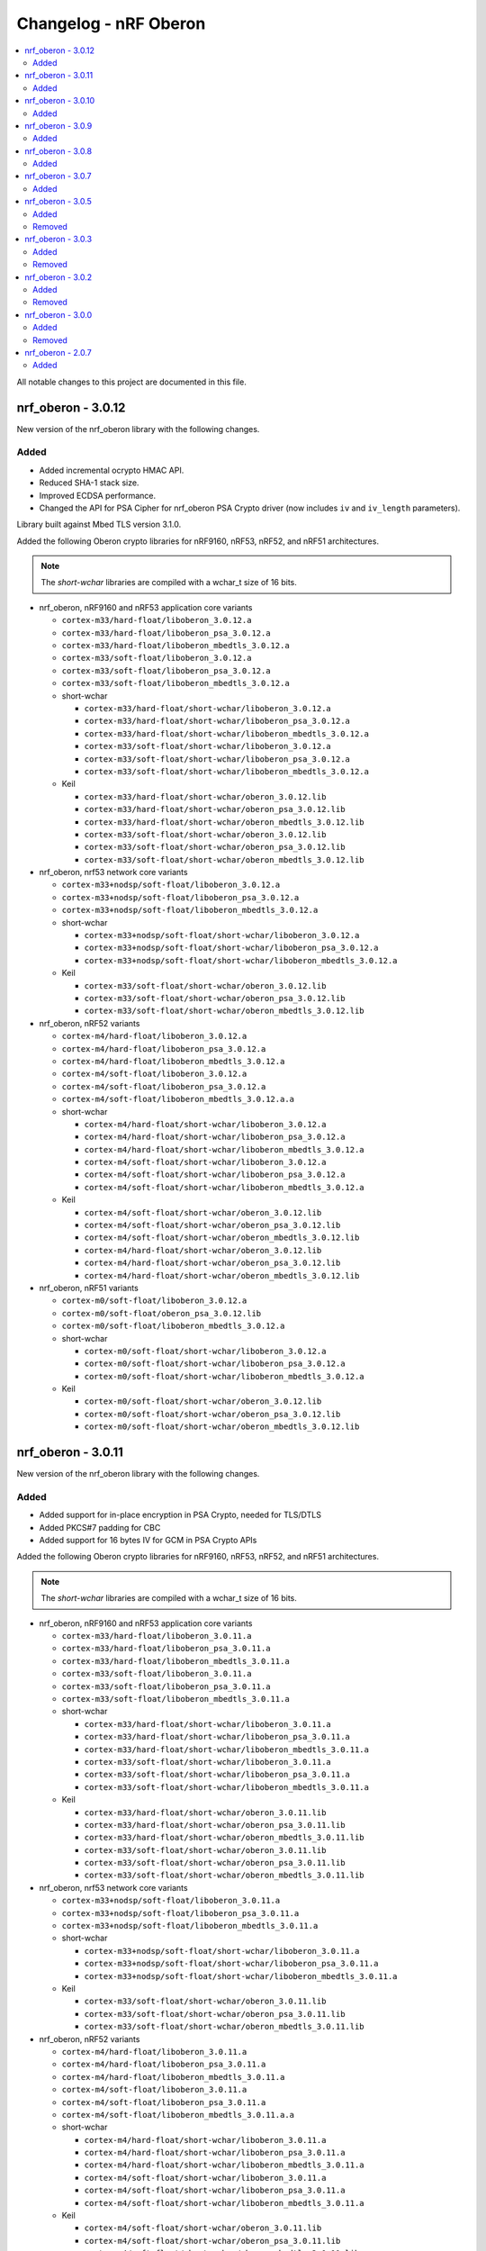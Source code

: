 .. _crypto_changelog_oberon:

Changelog - nRF Oberon
######################

.. contents::
   :local:
   :depth: 2

All notable changes to this project are documented in this file.

nrf_oberon - 3.0.12
*******************

New version of the nrf_oberon library with the following changes.

Added
=====

* Added incremental ocrypto HMAC API.
* Reduced SHA-1 stack size.
* Improved ECDSA performance.
* Changed the API for PSA Cipher for nrf_oberon PSA Crypto driver (now includes ``iv`` and ``iv_length`` parameters).

Library built against Mbed TLS version 3.1.0.

Added the following Oberon crypto libraries for nRF9160, nRF53, nRF52, and nRF51 architectures.

.. note::
   The *short-wchar* libraries are compiled with a wchar_t size of 16 bits.

* nrf_oberon, nRF9160 and nRF53 application core variants

  * ``cortex-m33/hard-float/liboberon_3.0.12.a``
  * ``cortex-m33/hard-float/liboberon_psa_3.0.12.a``
  * ``cortex-m33/hard-float/liboberon_mbedtls_3.0.12.a``
  * ``cortex-m33/soft-float/liboberon_3.0.12.a``
  * ``cortex-m33/soft-float/liboberon_psa_3.0.12.a``
  * ``cortex-m33/soft-float/liboberon_mbedtls_3.0.12.a``

  * short-wchar

    * ``cortex-m33/hard-float/short-wchar/liboberon_3.0.12.a``
    * ``cortex-m33/hard-float/short-wchar/liboberon_psa_3.0.12.a``
    * ``cortex-m33/hard-float/short-wchar/liboberon_mbedtls_3.0.12.a``
    * ``cortex-m33/soft-float/short-wchar/liboberon_3.0.12.a``
    * ``cortex-m33/soft-float/short-wchar/liboberon_psa_3.0.12.a``
    * ``cortex-m33/soft-float/short-wchar/liboberon_mbedtls_3.0.12.a``

  * Keil

    * ``cortex-m33/hard-float/short-wchar/oberon_3.0.12.lib``
    * ``cortex-m33/hard-float/short-wchar/oberon_psa_3.0.12.lib``
    * ``cortex-m33/hard-float/short-wchar/oberon_mbedtls_3.0.12.lib``
    * ``cortex-m33/soft-float/short-wchar/oberon_3.0.12.lib``
    * ``cortex-m33/soft-float/short-wchar/oberon_psa_3.0.12.lib``
    * ``cortex-m33/soft-float/short-wchar/oberon_mbedtls_3.0.12.lib``

* nrf_oberon, nrf53 network core variants

  * ``cortex-m33+nodsp/soft-float/liboberon_3.0.12.a``
  * ``cortex-m33+nodsp/soft-float/liboberon_psa_3.0.12.a``
  * ``cortex-m33+nodsp/soft-float/liboberon_mbedtls_3.0.12.a``

  * short-wchar

    * ``cortex-m33+nodsp/soft-float/short-wchar/liboberon_3.0.12.a``
    * ``cortex-m33+nodsp/soft-float/short-wchar/liboberon_psa_3.0.12.a``
    * ``cortex-m33+nodsp/soft-float/short-wchar/liboberon_mbedtls_3.0.12.a``

  * Keil

    * ``cortex-m33/soft-float/short-wchar/oberon_3.0.12.lib``
    * ``cortex-m33/soft-float/short-wchar/oberon_psa_3.0.12.lib``
    * ``cortex-m33/soft-float/short-wchar/oberon_mbedtls_3.0.12.lib``

* nrf_oberon, nRF52 variants

  * ``cortex-m4/hard-float/liboberon_3.0.12.a``
  * ``cortex-m4/hard-float/liboberon_psa_3.0.12.a``
  * ``cortex-m4/hard-float/liboberon_mbedtls_3.0.12.a``
  * ``cortex-m4/soft-float/liboberon_3.0.12.a``
  * ``cortex-m4/soft-float/liboberon_psa_3.0.12.a``
  * ``cortex-m4/soft-float/liboberon_mbedtls_3.0.12.a.a``

  * short-wchar

    * ``cortex-m4/hard-float/short-wchar/liboberon_3.0.12.a``
    * ``cortex-m4/hard-float/short-wchar/liboberon_psa_3.0.12.a``
    * ``cortex-m4/hard-float/short-wchar/liboberon_mbedtls_3.0.12.a``
    * ``cortex-m4/soft-float/short-wchar/liboberon_3.0.12.a``
    * ``cortex-m4/soft-float/short-wchar/liboberon_psa_3.0.12.a``
    * ``cortex-m4/soft-float/short-wchar/liboberon_mbedtls_3.0.12.a``

  * Keil

    * ``cortex-m4/soft-float/short-wchar/oberon_3.0.12.lib``
    * ``cortex-m4/soft-float/short-wchar/oberon_psa_3.0.12.lib``
    * ``cortex-m4/soft-float/short-wchar/oberon_mbedtls_3.0.12.lib``
    * ``cortex-m4/hard-float/short-wchar/oberon_3.0.12.lib``
    * ``cortex-m4/hard-float/short-wchar/oberon_psa_3.0.12.lib``
    * ``cortex-m4/hard-float/short-wchar/oberon_mbedtls_3.0.12.lib``

* nrf_oberon, nRF51 variants

  * ``cortex-m0/soft-float/liboberon_3.0.12.a``
  * ``cortex-m0/soft-float/oberon_psa_3.0.12.lib``
  * ``cortex-m0/soft-float/liboberon_mbedtls_3.0.12.a``

  * short-wchar

    * ``cortex-m0/soft-float/short-wchar/liboberon_3.0.12.a``
    * ``cortex-m0/soft-float/short-wchar/liboberon_psa_3.0.12.a``
    * ``cortex-m0/soft-float/short-wchar/liboberon_mbedtls_3.0.12.a``

  * Keil

    * ``cortex-m0/soft-float/short-wchar/oberon_3.0.12.lib``
    * ``cortex-m0/soft-float/short-wchar/oberon_psa_3.0.12.lib``
    * ``cortex-m0/soft-float/short-wchar/oberon_mbedtls_3.0.12.lib``


nrf_oberon - 3.0.11
*******************

New version of the nrf_oberon library with the following changes.

Added
=====

* Added support for in-place encryption in PSA Crypto, needed for TLS/DTLS
* Added PKCS#7 padding for CBC
* Added support for 16 bytes IV for GCM in PSA Crypto APIs


Added the following Oberon crypto libraries for nRF9160, nRF53, nRF52, and nRF51 architectures.

.. note::
   The *short-wchar* libraries are compiled with a wchar_t size of 16 bits.

* nrf_oberon, nRF9160 and nRF53 application core variants

  * ``cortex-m33/hard-float/liboberon_3.0.11.a``
  * ``cortex-m33/hard-float/liboberon_psa_3.0.11.a``
  * ``cortex-m33/hard-float/liboberon_mbedtls_3.0.11.a``
  * ``cortex-m33/soft-float/liboberon_3.0.11.a``
  * ``cortex-m33/soft-float/liboberon_psa_3.0.11.a``
  * ``cortex-m33/soft-float/liboberon_mbedtls_3.0.11.a``

  * short-wchar

    * ``cortex-m33/hard-float/short-wchar/liboberon_3.0.11.a``
    * ``cortex-m33/hard-float/short-wchar/liboberon_psa_3.0.11.a``
    * ``cortex-m33/hard-float/short-wchar/liboberon_mbedtls_3.0.11.a``
    * ``cortex-m33/soft-float/short-wchar/liboberon_3.0.11.a``
    * ``cortex-m33/soft-float/short-wchar/liboberon_psa_3.0.11.a``
    * ``cortex-m33/soft-float/short-wchar/liboberon_mbedtls_3.0.11.a``

  * Keil

    * ``cortex-m33/hard-float/short-wchar/oberon_3.0.11.lib``
    * ``cortex-m33/hard-float/short-wchar/oberon_psa_3.0.11.lib``
    * ``cortex-m33/hard-float/short-wchar/oberon_mbedtls_3.0.11.lib``
    * ``cortex-m33/soft-float/short-wchar/oberon_3.0.11.lib``
    * ``cortex-m33/soft-float/short-wchar/oberon_psa_3.0.11.lib``
    * ``cortex-m33/soft-float/short-wchar/oberon_mbedtls_3.0.11.lib``

* nrf_oberon, nrf53 network core variants

  * ``cortex-m33+nodsp/soft-float/liboberon_3.0.11.a``
  * ``cortex-m33+nodsp/soft-float/liboberon_psa_3.0.11.a``
  * ``cortex-m33+nodsp/soft-float/liboberon_mbedtls_3.0.11.a``

  * short-wchar

    * ``cortex-m33+nodsp/soft-float/short-wchar/liboberon_3.0.11.a``
    * ``cortex-m33+nodsp/soft-float/short-wchar/liboberon_psa_3.0.11.a``
    * ``cortex-m33+nodsp/soft-float/short-wchar/liboberon_mbedtls_3.0.11.a``

  * Keil

    * ``cortex-m33/soft-float/short-wchar/oberon_3.0.11.lib``
    * ``cortex-m33/soft-float/short-wchar/oberon_psa_3.0.11.lib``
    * ``cortex-m33/soft-float/short-wchar/oberon_mbedtls_3.0.11.lib``

* nrf_oberon, nRF52 variants

  * ``cortex-m4/hard-float/liboberon_3.0.11.a``
  * ``cortex-m4/hard-float/liboberon_psa_3.0.11.a``
  * ``cortex-m4/hard-float/liboberon_mbedtls_3.0.11.a``
  * ``cortex-m4/soft-float/liboberon_3.0.11.a``
  * ``cortex-m4/soft-float/liboberon_psa_3.0.11.a``
  * ``cortex-m4/soft-float/liboberon_mbedtls_3.0.11.a.a``

  * short-wchar

    * ``cortex-m4/hard-float/short-wchar/liboberon_3.0.11.a``
    * ``cortex-m4/hard-float/short-wchar/liboberon_psa_3.0.11.a``
    * ``cortex-m4/hard-float/short-wchar/liboberon_mbedtls_3.0.11.a``
    * ``cortex-m4/soft-float/short-wchar/liboberon_3.0.11.a``
    * ``cortex-m4/soft-float/short-wchar/liboberon_psa_3.0.11.a``
    * ``cortex-m4/soft-float/short-wchar/liboberon_mbedtls_3.0.11.a``

  * Keil

    * ``cortex-m4/soft-float/short-wchar/oberon_3.0.11.lib``
    * ``cortex-m4/soft-float/short-wchar/oberon_psa_3.0.11.lib``
    * ``cortex-m4/soft-float/short-wchar/oberon_mbedtls_3.0.11.lib``
    * ``cortex-m4/hard-float/short-wchar/oberon_3.0.11.lib``
    * ``cortex-m4/hard-float/short-wchar/oberon_psa_3.0.11.lib``
    * ``cortex-m4/hard-float/short-wchar/oberon_mbedtls_3.0.11.lib``

* nrf_oberon, nRF51 variants

  * ``cortex-m0/soft-float/liboberon_3.0.11.a``
  * ``cortex-m0/soft-float/oberon_psa_3.0.11.lib``
  * ``cortex-m0/soft-float/liboberon_mbedtls_3.0.11.a``

  * short-wchar

    * ``cortex-m0/soft-float/short-wchar/liboberon_3.0.11.a``
    * ``cortex-m0/soft-float/short-wchar/liboberon_psa_3.0.11.a``
    * ``cortex-m0/soft-float/short-wchar/liboberon_mbedtls_3.0.11.a``


  * Keil

    * ``cortex-m0/soft-float/short-wchar/oberon_3.0.11.lib``
    * ``cortex-m0/soft-float/short-wchar/oberon_psa_3.0.11.lib``
    * ``cortex-m0/soft-float/short-wchar/oberon_mbedtls_3.0.11.lib``


nrf_oberon - 3.0.10
*******************

New version of the nrf_oberon library with the following changes.

Added
=====

* Fixed an issue with the ChaChaPoly PSA APIs where more IV sizes than supported by the APIs were accepted.
* Added support for the PSA APIs.

Added the following Oberon crypto libraries for nRF9160, nRF53, nRF52, and nRF51 architectures.

.. note::
   The *short-wchar* libraries are compiled with a wchar_t size of 16 bits.

* nrf_oberon, nRF9160 and nRF53 application core variants

  * ``cortex-m33/hard-float/liboberon_3.0.10.a``
  * ``cortex-m33/soft-float/liboberon_3.0.10.a``

  * short-wchar

    * ``cortex-m33/hard-float/short-wchar/liboberon_3.0.10.a``
    * ``cortex-m33/soft-float/short-wchar/liboberon_3.0.10.a``

  * Keil

    * ``cortex-m33/hard-float/short-wchar/oberon_3.0.10.lib``
    * ``cortex-m33/soft-float/short-wchar/oberon_3.0.10.lib``

* nrf_oberon, nrf53 network core variants

  * ``cortex-m33+nodsp/soft-float/liboberon_3.0.10.a``

  * short-wchar

    * ``cortex-m33+nodsp/soft-float/short-wchar/liboberon_3.0.10.a``

  * Keil

    * ``cortex-m33/soft-float/short-wchar/oberon_3.0.10.lib``

* nrf_oberon, nRF52 variants

  * ``cortex-m4/hard-float/liboberon_3.0.10.a``
  * ``cortex-m4/soft-float/liboberon_3.0.10.a``

  * short-wchar

    * ``cortex-m4/hard-float/short-wchar/liboberon_3.0.10.a``
    * ``cortex-m4/soft-float/short-wchar/liboberon_3.0.10.a``

  * Keil

    * ``cortex-m4/soft-float/short-wchar/oberon_3.0.10.lib``
    * ``cortex-m4/hard-float/short-wchar/oberon_3.0.10.lib``

* nrf_oberon, nRF51 variants

  * ``cortex-m0/soft-float/liboberon_3.0.10.a``

  * short-wchar

    * ``cortex-m0/soft-float/short-wchar/liboberon_3.0.10.a``

  * Keil

    * ``cortex-m0/soft-float/short-wchar/oberon_3.0.10.lib``

nrf_oberon - 3.0.9
******************

New version of the nrf_oberon library with the following changes.

Added
=====

* Added PSA API support.

Added the following Oberon crypto libraries for nRF9160, nRF53, nRF52, and nRF51 architectures.

.. note::
   The *short-wchar* libraries are compiled with a wchar_t size of 16 bits.

* nrf_oberon, nRF9160, and nRF53 application core variants

  * ``cortex-m33/hard-float/liboberon_3.0.9.a``
  * ``cortex-m33/soft-float/liboberon_3.0.9.a``

  * short-wchar

    * ``cortex-m33/hard-float/short-wchar/liboberon_3.0.9.a``
    * ``cortex-m33/soft-float/short-wchar/liboberon_3.0.9.a``

  * Keil

    * ``cortex-m33/hard-float/short-wchar/oberon_3.0.9.lib``
    * ``cortex-m33/soft-float/short-wchar/oberon_3.0.9.lib``

* nrf_oberon, nrf53 network core variants

  * ``cortex-m33+nodsp/soft-float/liboberon_3.0.9.a``

  * short-wchar

    * ``cortex-m33+nodsp/soft-float/short-wchar/liboberon_3.0.9.a``

  * Keil

    * ``cortex-m33/soft-float/short-wchar/oberon_3.0.9.lib``

* nrf_oberon, nRF52 variants

  * ``cortex-m4/hard-float/liboberon_3.0.9.a``
  * ``cortex-m4/soft-float/liboberon_3.0.9.a``

  * short-wchar

    * ``cortex-m4/hard-float/short-wchar/liboberon_3.0.9.a``
    * ``cortex-m4/soft-float/short-wchar/liboberon_3.0.9.a``

  * Keil

    * ``cortex-m4/soft-float/short-wchar/oberon_3.0.9.lib``
    * ``cortex-m4/hard-float/short-wchar/oberon_3.0.9.lib``

* nrf_oberon, nRF51 variants

  * ``cortex-m0/soft-float/liboberon_3.0.9.a``

  * short-wchar

    * ``cortex-m0/soft-float/short-wchar/liboberon_3.0.9.a``

  * Keil

    * ``cortex-m0/soft-float/short-wchar/oberon_3.0.9.lib``


nrf_oberon - 3.0.8
******************

New version of the nrf_oberon library with the following changes.

Added
=====

* Added APIs for doing ECDH calculation using secp256r1 in incremental steps.
* Added ``ocrypto_`` APIs for SHA-224 and SHA-384.
* Added ``ocrypto_`` APIs for pbkdf2 for SHA-1 and SHA-256.

Added the following Oberon crypto libraries for nRF9160, nRF53, nRF52, and nRF51 architectures.

.. note::
   The *short-wchar* libraries are compiled with a wchar_t size of 16 bits.

* nrf_oberon, nRF9160 and nRF53 application core variants

  * ``cortex-m33/hard-float/liboberon_3.0.8.a``
  * ``cortex-m33/soft-float/liboberon_3.0.8.a``

  * short-wchar

    * ``cortex-m33/hard-float/short-wchar/liboberon_3.0.8.a``
    * ``cortex-m33/soft-float/short-wchar/liboberon_3.0.8.a``

  * Keil

    * ``cortex-m33/hard-float/short-wchar/oberon_3.0.8.lib``
    * ``cortex-m33/soft-float/short-wchar/oberon_3.0.8.lib``

* nrf_oberon, nrf53 network core variants

  * ``cortex-m33+nodsp/soft-float/liboberon_3.0.8.a``

  * short-wchar

    * ``cortex-m33+nodsp/soft-float/short-wchar/liboberon_3.0.8.a``

  * Keil

    * ``cortex-m33/soft-float/short-wchar/oberon_3.0.8.lib``

* nrf_oberon, nRF52 variants

  * ``cortex-m4/hard-float/liboberon_3.0.8.a``
  * ``cortex-m4/soft-float/liboberon_3.0.8.a``

  * short-wchar

    * ``cortex-m4/hard-float/short-wchar/liboberon_3.0.8.a``
    * ``cortex-m4/soft-float/short-wchar/liboberon_3.0.8.a``

  * Keil

    * ``cortex-m4/soft-float/short-wchar/oberon_3.0.8.lib``
    * ``cortex-m4/hard-float/short-wchar/oberon_3.0.8.lib``

* nrf_oberon, nRF51 variants

  * ``cortex-m0/soft-float/liboberon_3.0.8.a``

  * short-wchar

    * ``cortex-m0/soft-float/short-wchar/liboberon_3.0.8.a``

  * Keil

    * ``cortex-m0/soft-float/short-wchar/oberon_3.0.8.lib``

nrf_oberon - 3.0.7
******************

New version of the nrf_oberon library with the following changes.

Added
=====

Added the following header files with ocrypto APIs

* ``include/ocrypto_ecdh_p224.h``
* ``include/ocrypto_ecdsa_p224.h``

Added the following header files with Mbed TLS alternate APIs

* ``include/mbedtls/chacha20_alt.h``
* ``include/mbedtls/poly1305_alt.h``

Added library-internal symbols for Mbed TLS alternate APIs

* ECDSA generate key, sign, and verify (secp224r1, secp256r1, curve25519)
* ECDH generate key, compute shared secret (secp224r1, secp256r1, curve25519)

Added the following Oberon crypto libraries for nRF9160, nRF53, nRF52, and nRF51 architectures.

.. note::
   The *short-wchar* libraries are compiled with a wchar_t size of 16 bits.

* nrf_oberon, nRF9160 and nRF53 application core variants

  * ``cortex-m33/hard-float/liboberon_3.0.7.a``
  * ``cortex-m33/soft-float/liboberon_3.0.7.a``

  * short-wchar

    * ``cortex-m33/hard-float/short-wchar/liboberon_3.0.7.a``
    * ``cortex-m33/soft-float/short-wchar/liboberon_3.0.7.a``

  * Keil

    * ``cortex-m33/hard-float/short-wchar/oberon_3.0.7.lib``
    * ``cortex-m33/soft-float/short-wchar/oberon_3.0.7.lib``

* nrf_oberon, nrf53 network core variants

  * ``cortex-m33+nodsp/soft-float/liboberon_3.0.7.a``

  * short-wchar

    * ``cortex-m33+nodsp/soft-float/short-wchar/liboberon_3.0.7.a``

  * Keil

    * ``cortex-m33/soft-float/short-wchar/oberon_3.0.7.lib``

* nrf_oberon, nRF52 variants

  * ``cortex-m4/hard-float/liboberon_3.0.7.a``
  * ``cortex-m4/soft-float/liboberon_3.0.7.a``

  * short-wchar

    * ``cortex-m4/hard-float/short-wchar/liboberon_3.0.7.a``
    * ``cortex-m4/soft-float/short-wchar/liboberon_3.0.7.a``

  * Keil

    * ``cortex-m4/soft-float/short-wchar/oberon_3.0.7.lib``
    * ``cortex-m4/hard-float/short-wchar/oberon_3.0.7.lib``

* nrf_oberon, nRF51 variants

  * ``cortex-m0/soft-float/liboberon_3.0.7.a``

  * short-wchar

    * ``cortex-m0/soft-float/short-wchar/liboberon_3.0.7.a``

  * Keil

    * ``cortex-m0/soft-float/short-wchar/oberon_3.0.7.lib``

nrf_oberon - 3.0.5
******************

Added
=====

Added the following header files with ocrypto APIs

* ``include/ocrypto_aes_cbc.h``
* ``include/ocrypto_aes_ccm.h``
* ``include/ocrypto_aes_cmac.h``
* ``include/ocrypto_ecjpake_p256.h``
* ``include/ocrypto_hkdf_sha1.h``
* ``include/ocrypto_hmac_sha1.h``

Added the following header files with Mbed TLS alternate APIs

* ``include/mbedtls/ecjpake_alt.h``
* ``include/mbedtls/sha1_alt.h``
* ``include/mbedtls/sha256_alt.h``

Added library-internal symbols for Mbed TLS alternate APIs

* ECDSA generate key, sign, and verify (secp256r1)
* ECDH generate key, compute shared secret (secp256r1)

Added the following Oberon crypto libraries for nRF9160, nRF53, nRF52, and nRF51 architectures.

.. note::
   short-wchar: Those libraries are compiled with a wchar_t size of 16 bits.

* nrf_oberon, nRF9160 and nRF53 application core variants

  * ``cortex-m33/hard-float/liboberon_3.0.5.a``
  * ``cortex-m33/soft-float/liboberon_3.0.5.a``

  * short-wchar

    * ``cortex-m33/hard-float/short-wchar/liboberon_3.0.5.a``
    * ``cortex-m33/soft-float/short-wchar/liboberon_3.0.5.a``

  * Keil

    * ``cortex-m33/hard-float/short-wchar/oberon_3.0.5.lib``
    * ``cortex-m33/soft-float/short-wchar/oberon_3.0.5.lib``

* nrf_oberon, nrf53 network core variants

  * ``cortex-m33+nodsp/soft-float/liboberon_3.0.5.a``

  * short-wchar

    * ``cortex-m33+nodsp/soft-float/short-wchar/liboberon_3.0.5.a``

  * Keil

    * ``cortex-m33/soft-float/short-wchar/oberon_3.0.5.lib``

* nrf_oberon, nRF52 variants

  * ``cortex-m4/hard-float/liboberon_3.0.5.a``
  * ``cortex-m4/soft-float/liboberon_3.0.5.a``

  * short-wchar

    * ``cortex-m4/hard-float/short-wchar/liboberon_3.0.5.a``
    * ``cortex-m4/soft-float/short-wchar/liboberon_3.0.5.a``

  * Keil

    * ``cortex-m4/soft-float/short-wchar/oberon_3.0.5.lib``
    * ``cortex-m4/hard-float/short-wchar/oberon_3.0.5.lib``

* nrf_oberon, nRF51 variants

  * ``cortex-m0/soft-float/liboberon_3.0.5.a``

  * short-wchar

    * ``cortex-m0/soft-float/short-wchar/liboberon_3.0.5.a``

  * Keil

    * ``cortex-m0/soft-float/short-wchar/oberon_3.0.5.lib``

Removed
=======


nrf_oberon - 3.0.3
******************

Added
=====

Added the following Oberon crypto libraries for nRF9160, nRF52, and nRF51 architectures.

Added Oberon ocrypto_poly1305.h and ocrypto_sc_p256.h headers.

.. note::
   short-wchar: Those libraries are compiled with a wchar_t size of 16 bits.


* nrf_oberon, nRF9160 variants

  * ``cortex-m33/hard-float/liboberon_3.0.3.a``
  * ``cortex-m33/soft-float/liboberon_3.0.3.a``

  * short-wchar

    * ``cortex-m33/hard-float/short-wchar/liboberon_3.0.3.a``
    * ``cortex-m33/soft-float/short-wchar/liboberon_3.0.3.a``

  * Keil

    * ``cortex-m33/hard-float/short-wchar/oberon_3.0.3.lib``
    * ``cortex-m33/soft-float/short-wchar/oberon_3.0.3.lib``

* nrf_oberon, nRF52 variants

  * ``cortex-m4/hard-float/liboberon_3.0.3.a``
  * ``cortex-m4/soft-float/liboberon_3.0.3.a``

  * short-wchar

    * ``cortex-m4/hard-float/short-wchar/liboberon_3.0.3.a``
    * ``cortex-m4/soft-float/short-wchar/liboberon_3.0.3.a``

  * Keil

    * ``cortex-m4/soft-float/short-wchar/oberon_3.0.3.lib``
    * ``cortex-m4/hard-float/short-wchar/oberon_3.0.3.lib``

* nrf_oberon, nRF51 variants

  * ``cortex-m0/soft-float/liboberon_3.0.3.a``

  * short-wchar

    * ``cortex-m0/soft-float/short-wchar/liboberon_3.0.3.a``

  * Keil

    * ``cortex-m0/soft-float/short-wchar/oberon_3.0.3.lib``


Removed
=======

* All 3.0.2 versions of the library and old include files


nrf_oberon - 3.0.2
******************

Added
=====

Added the following Oberon crypto libraries for nRF9160, nRF52, and nRF51 architectures.

Added Oberon SRP, Secure Remote Password, ocrypto_srp functions.

.. note::
   short-wchar: Those libraries are compiled with a wchar_t size of 16 bits.


* nrf_oberon, nRF9160 variants

  * ``cortex-m33/hard-float/liboberon_3.0.2.a``
  * ``cortex-m33/soft-float/liboberon_3.0.2.a``

  * short-wchar

    * ``cortex-m33/hard-float/short-wchar/liboberon_3.0.2.a``
    * ``cortex-m33/soft-float/short-wchar/liboberon_3.0.2.a``

  * Keil

    * ``cortex-m33/hard-float/short-wchar/oberon_3.0.2.lib``
    * ``cortex-m33/soft-float/short-wchar/oberon_3.0.2.lib``

* nrf_oberon, nRF52 variants

  * ``cortex-m4/hard-float/liboberon_3.0.2.a``
  * ``cortex-m4/soft-float/liboberon_3.0.2.a``

  * short-wchar

    * ``cortex-m4/hard-float/short-wchar/liboberon_3.0.2.a``
    * ``cortex-m4/soft-float/short-wchar/liboberon_3.0.2.a``

  * Keil

    * ``cortex-m4/soft-float/short-wchar/oberon_3.0.2.lib``
    * ``cortex-m4/hard-float/short-wchar/oberon_3.0.2.lib``

* nrf_oberon, nRF51 variants

  * ``cortex-m0/soft-float/liboberon_3.0.2.a``

  * short-wchar

    * ``cortex-m0/soft-float/short-wchar/liboberon_3.0.2.a``

  * Keil

    * ``cortex-m0/soft-float/short-wchar/oberon_3.0.2.lib``


Removed
=======

* All 3.0.0 versions of the library and old include files


nrf_oberon - 3.0.0
******************

Added
=====

Added the following Oberon crypto libraries for nRF9160, nRF52, and nRF51 architectures.

.. note::
   The include files and APIs have changed the prefix from ``occ_`` to ``ocrypto_``.

.. note::
   short-wchar: Those libraries are compiled with a wchar_t size of 16 bits.


* nrf_oberon, nRF9160 variants

  * ``cortex-m33/hard-float/liboberon_3.0.0.a``
  * ``cortex-m33/soft-float/liboberon_3.0.0.a``

  * short-wchar

    * ``cortex-m33/hard-float/short-wchar/liboberon_3.0.0.a``
    * ``cortex-m33/soft-float/short-wchar/liboberon_3.0.0.a``

  * Keil

    * ``cortex-m33/hard-float/short-wchar/oberon_3.0.0.lib``
    * ``cortex-m33/soft-float/short-wchar/oberon_3.0.0.lib``

* nrf_oberon, nRF52 variants

  * ``cortex-m4/hard-float/liboberon_3.0.0.a``
  * ``cortex-m4/soft-float/liboberon_3.0.0.a``

  * short-wchar

    * ``cortex-m4/hard-float/short-wchar/liboberon_3.0.0.a``
    * ``cortex-m4/soft-float/short-wchar/liboberon_3.0.0.a``

  * Keil

    * ``cortex-m4/soft-float/short-wchar/oberon_3.0.0.lib``
    * ``cortex-m4/hard-float/short-wchar/oberon_3.0.0.lib``

* nrf_oberon, nRF51 variants

  * ``cortex-m0/soft-float/liboberon_3.0.0.a``

  * short-wchar

    * ``cortex-m0/soft-float/short-wchar/liboberon_3.0.0.a``

  * Keil

    * ``cortex-m0/soft-float/short-wchar/oberon_3.0.0.lib``


Removed
=======

* All 2.0.7 versions of the library and old include files


nrf_oberon - 2.0.7
******************

Initial release.

Added
=====

Added the following Oberon crypto libraries for nRF9160, nRF52, and nRF51 architectures.

.. note::
   short-wchar: Those libraries are compiled with a wchar_t size of 16 bits.

* nrf_oberon, nrf9160 variants

  * ``cortex-m33/hard-float/liboberon_2.0.7.a``
  * ``cortex-m33/soft-float/liboberon_2.0.7.a``

  * short-wchar

    * ``cortex-m33/hard-float/short-wchar/liboberon_2.0.7.a``
    * ``cortex-m33/soft-float/short-wchar/liboberon_2.0.7.a``

  * Keil

    * ``cortex-m33/hard-float/short-wchar/oberon_2.0.7.lib``
    * ``cortex-m33/soft-float/short-wchar/oberon_2.0.7.lib``

* nrf_oberon, nrf52 variants

  * ``cortex-m4/hard-float/liboberon_2.0.7.a``
  * ``cortex-m4/soft-float/liboberon_2.0.7.a``

  * short-wchar

    * ``cortex-m4/hard-float/short-wchar/liboberon_2.0.7.a``
    * ``cortex-m4/soft-float/short-wchar/liboberon_2.0.7.a``

  * Keil

    * ``cortex-m4/soft-float/short-wchar/oberon_2.0.7.lib``
    * ``cortex-m4/hard-float/short-wchar/oberon_2.0.7.lib``

* nrf_oberon, nrf51 variants

  * ``cortex-m0/soft-float/liboberon_2.0.7.a``

  * short-wchar

    * ``cortex-m0/soft-float/short-wchar/liboberon_2.0.7.a``

  * Keil

    * ``cortex-m0/soft-float/short-wchar/oberon_2.0.7.lib``
